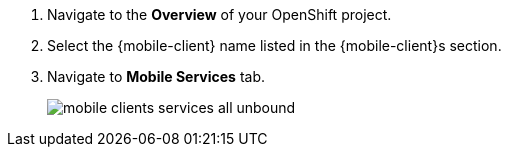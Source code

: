 
. Navigate to the *Overview* of your OpenShift project.

. Select the {mobile-client} name listed in the {mobile-client}s section.

. Navigate to *Mobile Services* tab.
+
image::mobile-clients-services-all-unbound.png[]
